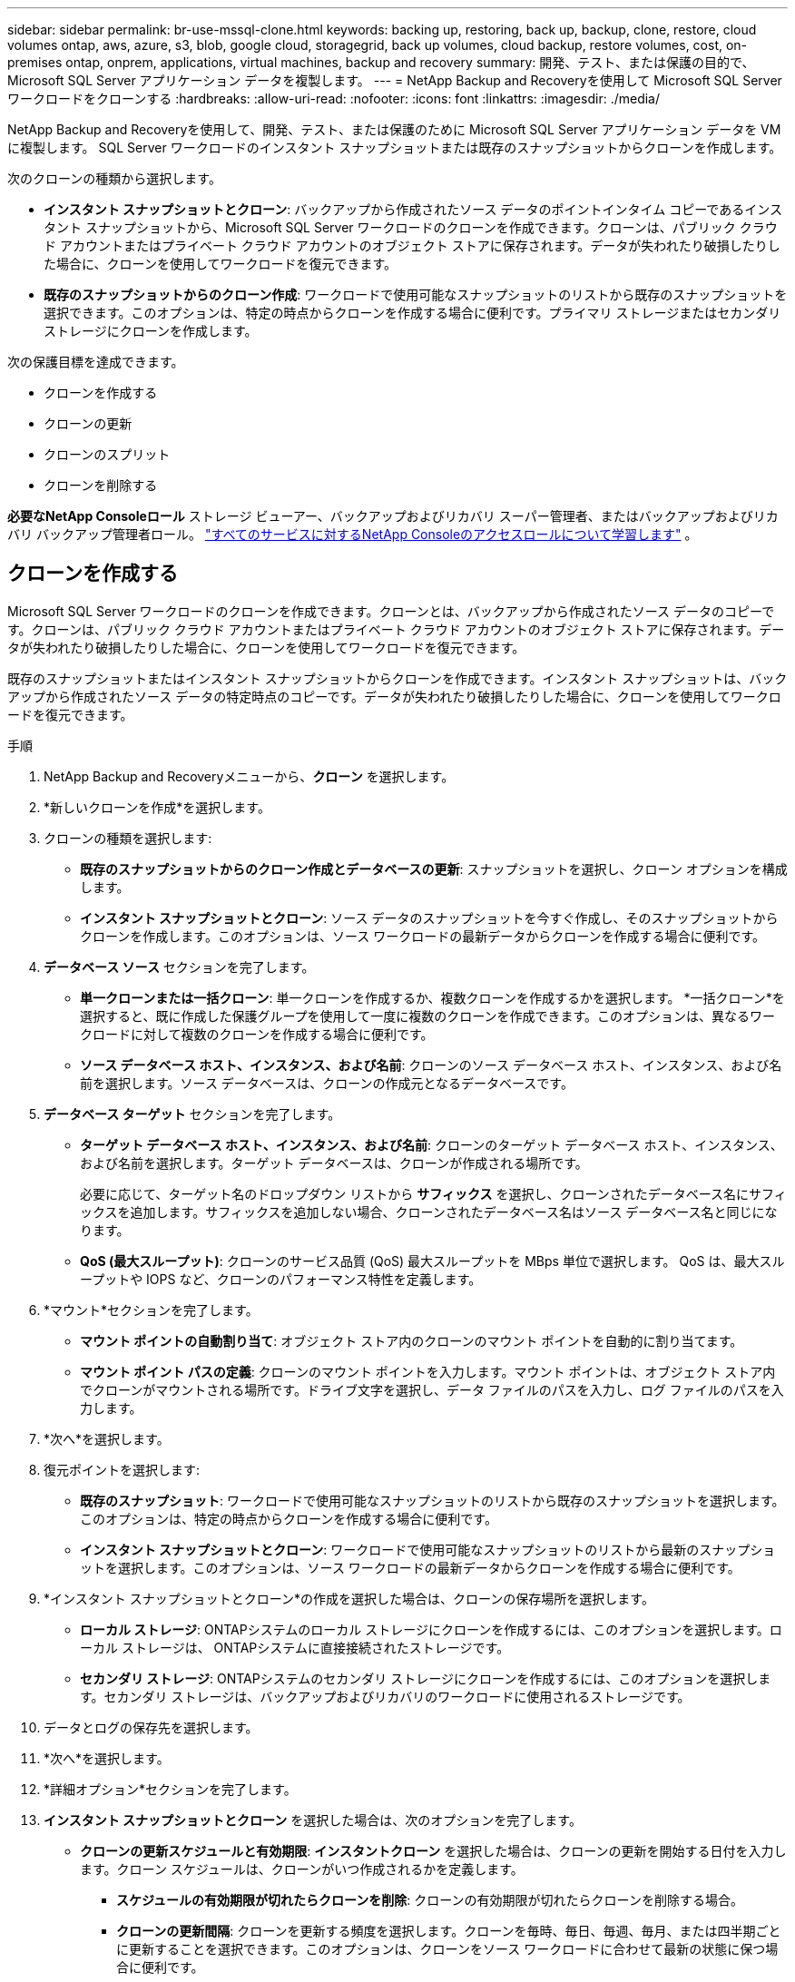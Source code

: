 ---
sidebar: sidebar 
permalink: br-use-mssql-clone.html 
keywords: backing up, restoring, back up, backup, clone, restore, cloud volumes ontap, aws, azure, s3, blob, google cloud, storagegrid, back up volumes, cloud backup, restore volumes, cost, on-premises ontap, onprem, applications, virtual machines, backup and recovery 
summary: 開発、テスト、または保護の目的で、Microsoft SQL Server アプリケーション データを複製します。 
---
= NetApp Backup and Recoveryを使用して Microsoft SQL Server ワークロードをクローンする
:hardbreaks:
:allow-uri-read: 
:nofooter: 
:icons: font
:linkattrs: 
:imagesdir: ./media/


[role="lead"]
NetApp Backup and Recoveryを使用して、開発、テスト、または保護のために Microsoft SQL Server アプリケーション データを VM に複製します。  SQL Server ワークロードのインスタント スナップショットまたは既存のスナップショットからクローンを作成します。

次のクローンの種類から選択します。

* *インスタント スナップショットとクローン*: バックアップから作成されたソース データのポイントインタイム コピーであるインスタント スナップショットから、Microsoft SQL Server ワークロードのクローンを作成できます。クローンは、パブリック クラウド アカウントまたはプライベート クラウド アカウントのオブジェクト ストアに保存されます。データが失われたり破損したりした場合に、クローンを使用してワークロードを復元できます。
* *既存のスナップショットからのクローン作成*: ワークロードで使用可能なスナップショットのリストから既存のスナップショットを選択できます。このオプションは、特定の時点からクローンを作成する場合に便利です。プライマリ ストレージまたはセカンダリ ストレージにクローンを作成します。


次の保護目標を達成できます。

* クローンを作成する
* クローンの更新
* クローンのスプリット
* クローンを削除する


*必要なNetApp Consoleロール* ストレージ ビューアー、バックアップおよびリカバリ スーパー管理者、またはバックアップおよびリカバリ バックアップ管理者ロール。 https://docs.netapp.com/us-en/console-setup-admin/reference-iam-predefined-roles.html["すべてのサービスに対するNetApp Consoleのアクセスロールについて学習します"^] 。



== クローンを作成する

Microsoft SQL Server ワークロードのクローンを作成できます。クローンとは、バックアップから作成されたソース データのコピーです。クローンは、パブリック クラウド アカウントまたはプライベート クラウド アカウントのオブジェクト ストアに保存されます。データが失われたり破損したりした場合に、クローンを使用してワークロードを復元できます。

既存のスナップショットまたはインスタント スナップショットからクローンを作成できます。インスタント スナップショットは、バックアップから作成されたソース データの特定時点のコピーです。データが失われたり破損したりした場合に、クローンを使用してワークロードを復元できます。

.手順
. NetApp Backup and Recoveryメニューから、*クローン* を選択します。
. *新しいクローンを作成*を選択します。
. クローンの種類を選択します:
+
** *既存のスナップショットからのクローン作成とデータベースの更新*: スナップショットを選択し、クローン オプションを構成します。
** *インスタント スナップショットとクローン*: ソース データのスナップショットを今すぐ作成し、そのスナップショットからクローンを作成します。このオプションは、ソース ワークロードの最新データからクローンを作成する場合に便利です。


. *データベース ソース* セクションを完了します。
+
** *単一クローンまたは一括クローン*: 単一クローンを作成するか、複数クローンを作成するかを選択します。 *一括クローン*を選択すると、既に作成した保護グループを使用して一度に複数のクローンを作成できます。このオプションは、異なるワークロードに対して複数のクローンを作成する場合に便利です。
** *ソース データベース ホスト、インスタンス、および名前*: クローンのソース データベース ホスト、インスタンス、および名前を選択します。ソース データベースは、クローンの作成元となるデータベースです。


. *データベース ターゲット* セクションを完了します。
+
** *ターゲット データベース ホスト、インスタンス、および名前*: クローンのターゲット データベース ホスト、インスタンス、および名前を選択します。ターゲット データベースは、クローンが作成される場所です。
+
必要に応じて、ターゲット名のドロップダウン リストから *サフィックス* を選択し、クローンされたデータベース名にサフィックスを追加します。サフィックスを追加しない場合、クローンされたデータベース名はソース データベース名と同じになります。

** *QoS (最大スループット)*: クローンのサービス品質 (QoS) 最大スループットを MBps 単位で選択します。  QoS は、最大スループットや IOPS など、クローンのパフォーマンス特性を定義します。


. *マウント*セクションを完了します。
+
** *マウント ポイントの自動割り当て*: オブジェクト ストア内のクローンのマウント ポイントを自動的に割り当てます。
** *マウント ポイント パスの定義*: クローンのマウント ポイントを入力します。マウント ポイントは、オブジェクト ストア内でクローンがマウントされる場所です。ドライブ文字を選択し、データ ファイルのパスを入力し、ログ ファイルのパスを入力します。


. *次へ*を選択します。
. 復元ポイントを選択します:
+
** *既存のスナップショット*: ワークロードで使用可能なスナップショットのリストから既存のスナップショットを選択します。このオプションは、特定の時点からクローンを作成する場合に便利です。
** *インスタント スナップショットとクローン*: ワークロードで使用可能なスナップショットのリストから最新のスナップショットを選択します。このオプションは、ソース ワークロードの最新データからクローンを作成する場合に便利です。


. *インスタント スナップショットとクローン*の作成を選択した場合は、クローンの保存場所を選択します。
+
** *ローカル ストレージ*: ONTAPシステムのローカル ストレージにクローンを作成するには、このオプションを選択します。ローカル ストレージは、 ONTAPシステムに直接接続されたストレージです。
** *セカンダリ ストレージ*: ONTAPシステムのセカンダリ ストレージにクローンを作成するには、このオプションを選択します。セカンダリ ストレージは、バックアップおよびリカバリのワークロードに使用されるストレージです。


. データとログの保存先を選択します。
. *次へ*を選択します。
. *詳細オプション*セクションを完了します。
. *インスタント スナップショットとクローン* を選択した場合は、次のオプションを完了します。
+
** *クローンの更新スケジュールと有効期限*: *インスタントクローン* を選択した場合は、クローンの更新を開始する日付を入力します。クローン スケジュールは、クローンがいつ作成されるかを定義します。
+
*** *スケジュールの有効期限が切れたらクローンを削除*: クローンの有効期限が切れたらクローンを削除する場合。
*** *クローンの更新間隔*: クローンを更新する頻度を選択します。クローンを毎時、毎日、毎週、毎月、または四半期ごとに更新することを選択できます。このオプションは、クローンをソース ワークロードに合わせて最新の状態に保つ場合に便利です。


** *プレスクリプトとポストスクリプト*: オプションで、クローンの作成前と作成後に実行するスクリプトを追加します。これらのスクリプトは、クローンの設定や通知の送信などの追加タスクを実行できます。
** *通知*: オプションで、ジョブ レポートとともにクローン作成ステータスに関する通知を受信する電子メール アドレスを指定します。クローン作成ステータスに関する通知を受信するための Webhook URL を指定することもできます。成功通知と失敗通知の両方、またはどちらか一方のみの通知を指定することができます。
** *タグ*: 後でリソース グループを検索する際に役立つラベルを選択し、[適用] を選択します。たとえば、複数のリソース グループに「HR」をタグとして追加すると、後で「HR」タグに関連付けられているすべてのリソース グループを見つけることができます。


. *作成*を選択します。
. クローンが作成されると、*インベントリ*ページで確認できます。




== クローンの更新

Microsoft SQL Server ワークロードのクローンを更新できます。クローンを更新すると、クローンはそのソース ワークロードの最新データで更新されます。これは、クローンをソース ワークロードに合わせて最新の状態に保つ場合に便利です。

データベース名を変更したり、最新のインスタント スナップショットを使用したり、既存の運用スナップショットから更新したりすることができます。

.手順
. NetApp Backup and Recoveryメニューから、*クローン* を選択します。
. 更新するクローンを選択します。
. アクションアイコンを選択しますimage:../media/icon-action.png["アクションオプション"]> *クローンを更新*。
. *詳細設定*セクションを完了します。
+
** *回復範囲*: すべてのログ バックアップを回復するか、特定の時点までのログ バックアップを回復するかを選択します。このオプションは、クローンを特定の時点に復元する場合に便利です。
** *クローンの更新スケジュールと有効期限*: *インスタントクローン* を選択した場合は、クローンの更新を開始する日付を入力します。クローン スケジュールは、クローンがいつ作成されるかを定義します。
+
*** *スケジュールの有効期限が切れたらクローンを削除*: クローンの有効期限が切れたらクローンを削除する場合。
*** *クローンの更新間隔*: クローンを更新する頻度を選択します。クローンを毎時、毎日、毎週、毎月、または四半期ごとに更新することを選択できます。このオプションは、クローンをソース ワークロードに合わせて最新の状態に保つ場合に便利です。


** *iGroup 設定*: クローンの igroup を選択します。 igroup は、クローンへのアクセスに使用されるイニシエーターの論理グループです。既存の igroup を選択するか、新しい igroup を作成することができます。プライマリまたはセカンダリONTAPストレージ システムから igroup を選択します。
** *プレスクリプトとポストスクリプト*: オプションで、クローンの作成前と作成後に実行するスクリプトを追加します。これらのスクリプトは、クローンの設定や通知の送信などの追加タスクを実行できます。
** *通知*: オプションで、ジョブ レポートとともにクローン作成ステータスに関する通知を受信する電子メール アドレスを指定します。クローン作成ステータスに関する通知を受信するための Webhook URL を指定することもできます。成功通知と失敗通知の両方、またはどちらか一方のみの通知を指定することができます。
** *タグ*: 後でリソース グループを検索するときに役立つ 1 つ以上のラベルを入力します。たとえば、複数のリソース グループに「HR」をタグとして追加すると、後で HR タグに関連付けられているすべてのリソース グループを見つけることができます。


. 続行するには、更新確認ダイアログボックスで「*更新*」を選択します。




== クローンの更新をスキップする

クローンを変更せずに維持するには、クローンの更新をスキップします。

.手順
. NetApp Backup and Recoveryメニューから、*クローン* を選択します。
. 更新をスキップするクローンを選択します。
. アクションアイコンを選択しますimage:../media/icon-action.png["アクションオプション"]> *更新をスキップ*。
. [更新をスキップする] 確認ダイアログ ボックスで、次の操作を行います。
+
.. 次の更新スケジュールのみをスキップするには、[*次の更新スケジュールのみをスキップ*] を選択します。
.. 続行するには、[スキップ] を選択します。






== クローンのスプリット

Microsoft SQL Server ワークロードのクローンを分割できます。クローンを分割すると、クローンから新しいバックアップが作成されます。新しいバックアップを使用してワークロードを復元できます。

クローンを独立したクローンまたは長期クローンとして分割することを選択できます。ウィザードには、SVM の一部であるアグリゲートのリスト、それらのサイズ、およびクローン ボリュームが存在する場所が表示されます。 NetApp Backup and Recovery は、クローンを分割するのに十分なスペースがあるかどうかも示します。クローンを分割すると、クローンはその保護のために独立したデータベースになります。

クローンジョブは削除されず、他のクローンに再度再利用できます。

.手順
. NetApp Backup and Recoveryメニューから、*クローン* を選択します。
. クローンを選択します。
. アクションアイコンを選択しますimage:../media/icon-action.png["アクションオプション"]> *分割クローン*。
. 分割クローンの詳細を確認し、「分割」を選択します。
. 分割クローンが作成されると、*インベントリ*ページで確認できます。




== クローンを削除する

Microsoft SQL Server ワークロードのクローンを削除できます。クローンを削除すると、オブジェクト ストアからクローンが削除され、ストレージ領域が解放されます。

ポリシーによってクローンが保護されている場合、クローンおよびそのジョブの両方が削除されます。

.手順
. NetApp Backup and Recoveryメニューから、*クローン* を選択します。
. クローンを選択します。
. アクションアイコンを選択しますimage:../media/icon-action.png["アクションオプション"]> *クローンを削除*。
. クローンの削除確認ダイアログボックスで、削除の詳細を確認します。
+
.. クローンまたはそのストレージにアクセスできない場合でも、クローンされたリソースをSnapCenterから削除するには、[強制削除] を選択します。
.. *削除*を選択します。


. クローンを削除すると、*インベントリ* ページから削除されます。

